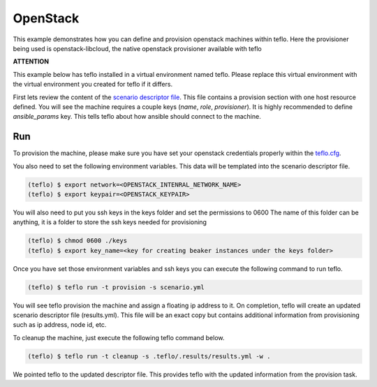 OpenStack
=========

This example demonstrates how you can define and provision openstack machines within
teflo. Here the provisioner being used is openstack-libcloud, the native openstack
provisioner available with teflo

**ATTENTION**

This example below has teflo installed in a virtual environment named teflo.
Please replace this virtual environment with the virtual environment you
created for teflo if it differs.

First lets review the content of the `scenario descriptor file <scenario.yml>`_.
This file contains a provision section with one host resource defined. You will
see the machine requires a couple keys (*name*, *role*, *provisioner*). It is
highly recommended to define *ansible_params* key. This tells teflo about how
ansible should connect to the machine.

Run
---

To provision the machine, please make sure you have set your openstack
credentials properly within the `teflo.cfg <teflo.cfg>`_.

You also need to set the following environment variables. This data will be
templated into the scenario descriptor file.

.. code-block:: bash

    (teflo) $ export network=<OPENSTACK_INTENRAL_NETWORK_NAME>
    (teflo) $ export keypair=<OPENSTACK_KEYPAIR>

You will also need to put you ssh keys in the keys folder and set the permissions to 0600
The name of this folder can be anything, it is a folder to store the ssh keys needed
for provisioning

.. code-block:: bash

    (teflo) $ chmod 0600 ./keys
    (teflo) $ export key_name=<key for creating beaker instances under the keys folder>


Once you have set those environment variables  and ssh keys you can execute the following
command to run teflo.

.. code-block:: none

    (teflo) $ teflo run -t provision -s scenario.yml

You will see teflo provision the machine and assign a floating ip address to
it. On completion, teflo will create an updated scenario descriptor file
(results.yml). This file will be an exact copy but contains additional
information from provisioning such as ip address, node id, etc.

To cleanup the machine, just execute the following teflo command below.

.. code-block:: none

    (teflo) $ teflo run -t cleanup -s .teflo/.results/results.yml -w .

We pointed teflo to the updated descriptor file. This provides teflo with
the updated information from the provision task.
